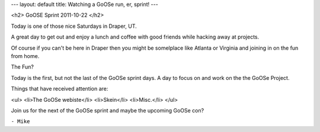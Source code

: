 ---
layout: default
title: Watching a GoOSe run, er, sprint!
---

<h2> GoOSE Sprint 2011-10-22 </h2>

Today is one of those nice Saturdays in Draper, UT.

A great day to get out and enjoy a lunch and coffee
with good friends while hacking away at projects.

Of course if you can't be here in Draper then you might
be somelplace like Atlanta or Virginia and joining in on
the fun from home.

The Fun?

Today is the first, but not the last of the GoOSe sprint days.
A day to focus on and work on the the GoOSe Project.

Things that have received attention are:

<ul>
<li>The GoOSe webiste</li>
<li>Skein</li>
<li>Misc.</li>
</ul>

Join us for the next of the GoOSe sprint and maybe the 
upcoming GoOSe con?

``- Mike``
